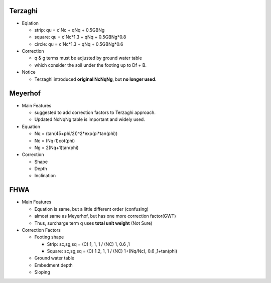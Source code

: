 Terzaghi
----------
- Eqiation

  - strip: qu = c'Nc + qNq + 0.5GBNg
  - square: qu = c'Nc*1.3 + qNq + 0.5GBNg*0.8
  - circle: qu = c'Nc*1.3 + qNq + 0.5GBNg*0.6
  
- Correction

  - q & g terms must be adjusted by ground water table
  - which consider the soil under the footing up to Df + B.

- Notice

  - Terzaghi introduced **original NcNqNg**, but **no longer used**.

Meyerhof
-----------
- Main Features

  - suggested to add correction factors to Terzaghi approach.
  - Updated NcNqNg table is important and widely used.
  
- Equation

  - Nq = (tan(45+phi/2))^2*exp(pi*tan(phi))
  - Nc = (Nq-1)cot(phi)
  - Ng = 2(Nq+1)tan(phi)
  
- Correction
  
  - Shape
  - Depth
  - Inclination

FHWA
--------------------------

- Main Features

  - Equation is same, but a little different order (confusing)
  - almost same as Meyerhof, but has one more correction factor(GWT)
  - Thus, surcharge term q uses **total unit weight** (Not Sure)

- Correction Factors

  - Footing shape
  
    - Strip: sc,sg,sq = (C) 1, 1, 1 / (NC) 1, 0.6 ,1 
    - Square: sc,sg,sq = (C) 1.2, 1, 1 / (NC) 1+(Nq/Nc), 0.6 ,1+tan(phi) 
    
  - Ground water table
  - Embedment depth
  - Sloping
  
.. image:: ./images/GEC06-Table_5-2_Shape_factor.png
   :width: 600
   
.. image:: ./images/GEC06-Table_5-3_Groundwater_factor.png
   :width: 400
   
.. image:: ./images/GEC06-Table_5-4_Depth_Factor.png
   :width: 400
